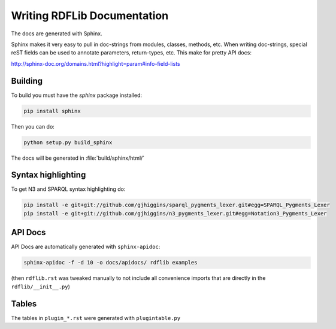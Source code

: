 .. _docs:

================================
Writing RDFLib Documentation
================================


The docs are generated with Sphinx.

Sphinx makes it very easy to pull in doc-strings from modules,
classes, methods, etc.  When writing doc-strings, special reST fields
can be used to annotate parameters, return-types, etc. This make for
pretty API docs:

http://sphinx-doc.org/domains.html?highlight=param#info-field-lists

Building
--------

To build you must have the `sphinx` package installed:

.. code-block:: bash

  pip install sphinx

Then you can do:

.. code-block:: bash

  python setup.py build_sphinx

The docs will be generated in :file:`build/sphinx/html/`

Syntax highlighting
-------------------

To get N3 and SPARQL syntax highlighting do:

.. code-block:: bash

   pip install -e git+git://github.com/gjhiggins/sparql_pygments_lexer.git#egg=SPARQL_Pygments_Lexer
   pip install -e git+git://github.com/gjhiggins/n3_pygments_lexer.git#egg=Notation3_Pygments_Lexer

API Docs
--------

API Docs are automatically generated with ``sphinx-apidoc``:

.. code-block:: bash

   sphinx-apidoc -f -d 10 -o docs/apidocs/ rdflib examples

(then ``rdflib.rst`` was tweaked manually to not include all
convenience imports that are directly in the ``rdflib/__init__.py``)

Tables
------

The tables in ``plugin_*.rst`` were generated with ``plugintable.py``
